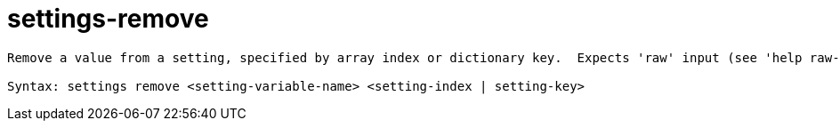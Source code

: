 = settings-remove

----
Remove a value from a setting, specified by array index or dictionary key.  Expects 'raw' input (see 'help raw-input'.)

Syntax: settings remove <setting-variable-name> <setting-index | setting-key>
----